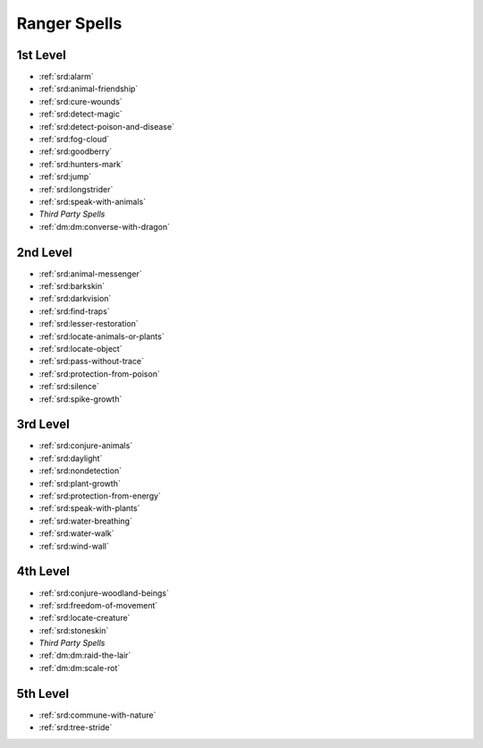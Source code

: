 
.. _srd:ranger-spells:

Ranger Spells
-------------

1st Level
~~~~~~~~~

- :ref:`srd:alarm`
- :ref:`srd:animal-friendship`
- :ref:`srd:cure-wounds`
- :ref:`srd:detect-magic`
- :ref:`srd:detect-poison-and-disease`
- :ref:`srd:fog-cloud`
- :ref:`srd:goodberry`
- :ref:`srd:hunters-mark`
- :ref:`srd:jump`
- :ref:`srd:longstrider`
- :ref:`srd:speak-with-animals`
- *Third Party Spells*
- :ref:`dm:dm:converse-with-dragon`

2nd Level
~~~~~~~~~

- :ref:`srd:animal-messenger`
- :ref:`srd:barkskin`
- :ref:`srd:darkvision`
- :ref:`srd:find-traps`
- :ref:`srd:lesser-restoration`
- :ref:`srd:locate-animals-or-plants`
- :ref:`srd:locate-object`
- :ref:`srd:pass-without-trace`
- :ref:`srd:protection-from-poison`
- :ref:`srd:silence`
- :ref:`srd:spike-growth`

3rd Level
~~~~~~~~~

- :ref:`srd:conjure-animals`
- :ref:`srd:daylight`
- :ref:`srd:nondetection`
- :ref:`srd:plant-growth`
- :ref:`srd:protection-from-energy`
- :ref:`srd:speak-with-plants`
- :ref:`srd:water-breathing`
- :ref:`srd:water-walk`
- :ref:`srd:wind-wall`

4th Level
~~~~~~~~~

- :ref:`srd:conjure-woodland-beings`
- :ref:`srd:freedom-of-movement`
- :ref:`srd:locate-creature`
- :ref:`srd:stoneskin`
- *Third Party Spells*
- :ref:`dm:dm:raid-the-lair`
- :ref:`dm:dm:scale-rot`

5th Level
~~~~~~~~~

- :ref:`srd:commune-with-nature`
- :ref:`srd:tree-stride`
